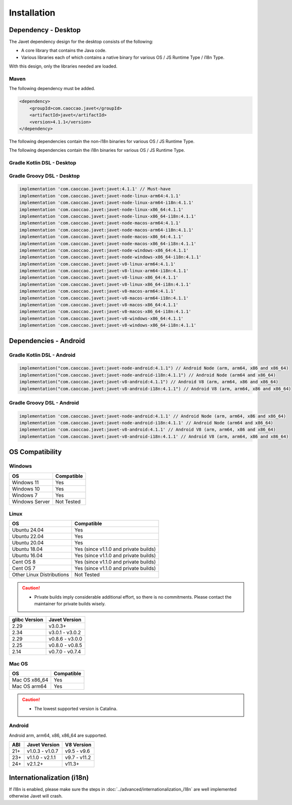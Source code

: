 ============
Installation
============

Dependency - Desktop
====================

The Javet dependency design for the desktop consists of the following:

* A core library that contains the Java code.
* Various libraries each of which contains a native binary for various OS / JS Runtime Type / i18n Type.

With this design, only the libraries needed are loaded.

Maven
-----

The following dependency must be added.

.. code-block:: xml

    <dependency>
        <groupId>com.caoccao.javet</groupId>
        <artifactId>javet</artifactId>
        <version>4.1.1</version>
    </dependency>

The following dependencies contain the non-i18n binaries for various OS / JS Runtime Type.

.. tab:: Node (Express)

    .. code-block:: xml

        <!-- Linux (x86_64) -->
        <dependency>
            <groupId>com.caoccao.javet</groupId>
            <artifactId>javet-node-linux-x86_64</artifactId>
            <version>4.1.1</version>
        </dependency>

        <!-- Linux (arm64) -->
        <dependency>
            <groupId>com.caoccao.javet</groupId>
            <artifactId>javet-node-linux-arm64</artifactId>
            <version>4.1.1</version>
        </dependency>

        <!-- Mac OS (x86_64) -->
        <dependency>
            <groupId>com.caoccao.javet</groupId>
            <artifactId>javet-node-macos-x86_64</artifactId>
            <version>4.1.1</version>
        </dependency>

        <!-- Mac OS (arm64) -->
        <dependency>
            <groupId>com.caoccao.javet</groupId>
            <artifactId>javet-node-macos-arm64</artifactId>
            <version>4.1.1</version>
        </dependency>

        <!-- Windows (x86_64) -->
        <dependency>
            <groupId>com.caoccao.javet</groupId>
            <artifactId>javet-node-windows-x86_64</artifactId>
            <version>4.1.1</version>
        </dependency>

.. tab:: V8 (Express)

    .. code-block:: xml

        <!-- Linux (x86_64) -->
        <dependency>
            <groupId>com.caoccao.javet</groupId>
            <artifactId>javet-v8-linux-x86_64</artifactId>
            <version>4.1.1</version>
        </dependency>

        <!-- Linux (arm64) -->
        <dependency>
            <groupId>com.caoccao.javet</groupId>
            <artifactId>javet-v8-linux-arm64</artifactId>
            <version>4.1.1</version>
        </dependency>

        <!-- Mac OS (x86_64) -->
        <dependency>
            <groupId>com.caoccao.javet</groupId>
            <artifactId>javet-v8-macos-x86_64</artifactId>
            <version>4.1.1</version>
        </dependency>

        <!-- Mac OS (arm64) -->
        <dependency>
            <groupId>com.caoccao.javet</groupId>
            <artifactId>javet-v8-macos-arm64</artifactId>
            <version>4.1.1</version>
        </dependency>

        <!-- Windows (x86_64) -->
        <dependency>
            <groupId>com.caoccao.javet</groupId>
            <artifactId>javet-v8-windows-x86_64</artifactId>
            <version>4.1.1</version>
        </dependency>

.. tab:: Node (Complete)

    .. code-block:: xml

        <properties>
          <javet.version>4.1.1</javet.version>
        </properties>

        <profiles>
          <profile>
            <id>windows</id>
            <activation>
              <os>
                <family>windows</family>
                <arch>x86</arch>
              </os>
            </activation>
            <dependencies>
              <dependency>
                <groupId>com.caoccao.javet</groupId>
                <artifactId>javet-node-windows-x86_64</artifactId>
                <version>${javet.version}</version>
              </dependency>
            </dependencies>
          </profile>
          <profile>
            <id>linux</id>
            <activation>
              <os>
                <family>unix</family>
                <arch>x86</arch>
              </os>
              <activeByDefault>true</activeByDefault>
            </activation>
            <dependencies>
              <dependency>
                <groupId>com.caoccao.javet</groupId>
                <artifactId>javet-node-linux-x86_64</artifactId>
                <version>${javet.version}</version>
              </dependency>
            </dependencies>
          </profile>
          <profile>
            <id>linux-arm64</id>
            <activation>
              <os>
                <family>unix</family>
                <arch>arm64</arch>
              </os>
            </activation>
            <dependencies>
              <dependency>
                <groupId>com.caoccao.javet</groupId>
                <artifactId>javet-node-linux-arm64</artifactId>
                <version>${javet.version}</version>
              </dependency>
            </dependencies>
          </profile>
          <profile>
            <id>macos</id>
            <activation>
              <os>
                <family>mac</family>
                <arch>x86</arch>
              </os>
            </activation>
            <dependencies>
              <dependency>
                <groupId>com.caoccao.javet</groupId>
                <artifactId>javet-node-macos-x86_64</artifactId>
                <version>${javet.version}</version>
              </dependency>
            </dependencies>
          </profile>
          <profile>
            <id>macos-arm64</id>
            <activation>
              <os>
                <family>mac</family>
                <arch>arm64</arch>
              </os>
            </activation>
            <dependencies>
              <dependency>
                <groupId>com.caoccao.javet</groupId>
                <artifactId>javet-node-macos-arm64</artifactId>
                <version>${javet.version}</version>
              </dependency>
            </dependencies>
          </profile>
        </profiles>

.. tab:: V8 (Complete)

    .. code-block:: xml

        <properties>
          <javet.version>4.1.1</javet.version>
        </properties>

        <profiles>
          <profile>
            <id>windows</id>
            <activation>
              <os>
                <family>windows</family>
                <arch>x86</arch>
              </os>
            </activation>
            <dependencies>
              <dependency>
                <groupId>com.caoccao.javet</groupId>
                <artifactId>javet-v8-windows-x86_64</artifactId>
                <version>${javet.version}</version>
              </dependency>
            </dependencies>
          </profile>
          <profile>
            <id>linux</id>
            <activation>
              <os>
                <family>unix</family>
                <arch>x86</arch>
              </os>
              <activeByDefault>true</activeByDefault>
            </activation>
            <dependencies>
              <dependency>
                <groupId>com.caoccao.javet</groupId>
                <artifactId>javet-v8-linux-x86_64</artifactId>
                <version>${javet.version}</version>
              </dependency>
            </dependencies>
          </profile>
          <profile>
            <id>linux-arm64</id>
            <activation>
              <os>
                <family>unix</family>
                <arch>arm64</arch>
              </os>
            </activation>
            <dependencies>
              <dependency>
                <groupId>com.caoccao.javet</groupId>
                <artifactId>javet-v8-linux-arm64</artifactId>
                <version>${javet.version}</version>
              </dependency>
            </dependencies>
          </profile>
          <profile>
            <id>macos</id>
            <activation>
              <os>
                <family>mac</family>
                <arch>x86</arch>
              </os>
            </activation>
            <dependencies>
              <dependency>
                <groupId>com.caoccao.javet</groupId>
                <artifactId>javet-v8-macos-x86_64</artifactId>
                <version>${javet.version}</version>
              </dependency>
            </dependencies>
          </profile>
          <profile>
            <id>macos-arm64</id>
            <activation>
              <os>
                <family>mac</family>
                <arch>arm64</arch>
              </os>
            </activation>
            <dependencies>
              <dependency>
                <groupId>com.caoccao.javet</groupId>
                <artifactId>javet-v8-macos-arm64</artifactId>
                <version>${javet.version}</version>
              </dependency>
            </dependencies>
          </profile>
        </profiles>

The following dependencies contain the i18n binaries for various OS / JS Runtime Type.

.. tab:: Node i18n (Express)

    .. code-block:: xml

        <!-- Linux (x86_64) -->
        <dependency>
            <groupId>com.caoccao.javet</groupId>
            <artifactId>javet-node-linux-x86_64-i18n</artifactId>
            <version>4.1.1</version>
        </dependency>

        <!-- Linux (arm64) -->
        <dependency>
            <groupId>com.caoccao.javet</groupId>
            <artifactId>javet-node-linux-arm64-i18n</artifactId>
            <version>4.1.1</version>
        </dependency>

        <!-- Mac OS (x86_64) -->
        <dependency>
            <groupId>com.caoccao.javet</groupId>
            <artifactId>javet-node-macos-x86_64-i18n</artifactId>
            <version>4.1.1</version>
        </dependency>

        <!-- Mac OS (arm64) -->
        <dependency>
            <groupId>com.caoccao.javet</groupId>
            <artifactId>javet-node-macos-arm64-i18n</artifactId>
            <version>4.1.1</version>
        </dependency>

        <!-- Windows (x86_64) -->
        <dependency>
            <groupId>com.caoccao.javet</groupId>
            <artifactId>javet-node-windows-x86_64-i18n</artifactId>
            <version>4.1.1</version>
        </dependency>

.. tab:: V8 i18n (Express)

    .. code-block:: xml

        <!-- Linux (x86_64) -->
        <dependency>
            <groupId>com.caoccao.javet</groupId>
            <artifactId>javet-v8-linux-x86_64-i18n</artifactId>
            <version>4.1.1</version>
        </dependency>

        <!-- Linux (arm64) -->
        <dependency>
            <groupId>com.caoccao.javet</groupId>
            <artifactId>javet-v8-linux-arm64-i18n</artifactId>
            <version>4.1.1</version>
        </dependency>

        <!-- Mac OS (x86_64) -->
        <dependency>
            <groupId>com.caoccao.javet</groupId>
            <artifactId>javet-v8-macos-x86_64-i18n</artifactId>
            <version>4.1.1</version>
        </dependency>

        <!-- Mac OS (arm64) -->
        <dependency>
            <groupId>com.caoccao.javet</groupId>
            <artifactId>javet-v8-macos-arm64-i18n</artifactId>
            <version>4.1.1</version>
        </dependency>

        <!-- Windows (x86_64) -->
        <dependency>
            <groupId>com.caoccao.javet</groupId>
            <artifactId>javet-v8-windows-x86_64-i18n</artifactId>
            <version>4.1.1</version>
        </dependency>

.. tab:: Node i18n (Complete)

    .. code-block:: xml

        <properties>
          <javet.version>4.1.1</javet.version>
        </properties>

        <profiles>
          <profile>
            <id>windows</id>
            <activation>
              <os>
                <family>windows</family>
                <arch>x86</arch>
              </os>
            </activation>
            <dependencies>
              <dependency>
                <groupId>com.caoccao.javet</groupId>
                <artifactId>javet-node-windows-x86_64-i18n</artifactId>
                <version>${javet.version}</version>
              </dependency>
            </dependencies>
          </profile>
          <profile>
            <id>linux</id>
            <activation>
              <os>
                <family>unix</family>
                <arch>x86</arch>
              </os>
              <activeByDefault>true</activeByDefault>
            </activation>
            <dependencies>
              <dependency>
                <groupId>com.caoccao.javet</groupId>
                <artifactId>javet-node-linux-x86_64-i18n</artifactId>
                <version>${javet.version}</version>
              </dependency>
            </dependencies>
          </profile>
          <profile>
            <id>linux-arm64</id>
            <activation>
              <os>
                <family>unix</family>
                <arch>arm64</arch>
              </os>
            </activation>
            <dependencies>
              <dependency>
                <groupId>com.caoccao.javet</groupId>
                <artifactId>javet-node-linux-arm64-i18n</artifactId>
                <version>${javet.version}</version>
              </dependency>
            </dependencies>
          </profile>
          <profile>
            <id>macos</id>
            <activation>
              <os>
                <family>mac</family>
                <arch>x86</arch>
              </os>
            </activation>
            <dependencies>
              <dependency>
                <groupId>com.caoccao.javet</groupId>
                <artifactId>javet-node-macos-x86_64-i18n</artifactId>
                <version>${javet.version}</version>
              </dependency>
            </dependencies>
          </profile>
          <profile>
            <id>macos-arm64</id>
            <activation>
              <os>
                <family>mac</family>
                <arch>arm64</arch>
              </os>
            </activation>
            <dependencies>
              <dependency>
                <groupId>com.caoccao.javet</groupId>
                <artifactId>javet-node-macos-arm64-i18n</artifactId>
                <version>${javet.version}</version>
              </dependency>
            </dependencies>
          </profile>
        </profiles>

.. tab:: V8 i18n (Complete)

    .. code-block:: xml

        <properties>
          <javet.version>4.1.1</javet.version>
        </properties>

        <profiles>
          <profile>
            <id>windows</id>
            <activation>
              <os>
                <family>windows</family>
                <arch>x86</arch>
              </os>
            </activation>
            <dependencies>
              <dependency>
                <groupId>com.caoccao.javet</groupId>
                <artifactId>javet-v8-windows-x86_64-i18n</artifactId>
                <version>${javet.version}</version>
              </dependency>
            </dependencies>
          </profile>
          <profile>
            <id>linux</id>
            <activation>
              <os>
                <family>unix</family>
                <arch>x86</arch>
              </os>
              <activeByDefault>true</activeByDefault>
            </activation>
            <dependencies>
              <dependency>
                <groupId>com.caoccao.javet</groupId>
                <artifactId>javet-v8-linux-x86_64-i18n</artifactId>
                <version>${javet.version}</version>
              </dependency>
            </dependencies>
          </profile>
          <profile>
            <id>linux-arm64</id>
            <activation>
              <os>
                <family>unix</family>
                <arch>arm64</arch>
              </os>
            </activation>
            <dependencies>
              <dependency>
                <groupId>com.caoccao.javet</groupId>
                <artifactId>javet-v8-linux-arm64-i18n</artifactId>
                <version>${javet.version}</version>
              </dependency>
            </dependencies>
          </profile>
          <profile>
            <id>macos</id>
            <activation>
              <os>
                <family>mac</family>
                <arch>x86</arch>
              </os>
            </activation>
            <dependencies>
              <dependency>
                <groupId>com.caoccao.javet</groupId>
                <artifactId>javet-v8-macos-x86_64-i18n</artifactId>
                <version>${javet.version}</version>
              </dependency>
            </dependencies>
          </profile>
          <profile>
            <id>macos-arm64</id>
            <activation>
              <os>
                <family>mac</family>
                <arch>arm64</arch>
              </os>
            </activation>
            <dependencies>
              <dependency>
                <groupId>com.caoccao.javet</groupId>
                <artifactId>javet-v8-macos-arm64-i18n</artifactId>
                <version>${javet.version}</version>
              </dependency>
            </dependencies>
          </profile>
        </profiles>

Gradle Kotlin DSL - Desktop
---------------------------

.. tab:: Express

    .. code-block:: kotlin

        implementation("com.caoccao.javet:javet:4.1.1") // Must-have
        implementation("com.caoccao.javet:javet-node-linux-arm64:4.1.1")
        implementation("com.caoccao.javet:javet-node-linux-arm64-i18n:4.1.1")
        implementation("com.caoccao.javet:javet-node-linux-x86_64:4.1.1")
        implementation("com.caoccao.javet:javet-node-linux-x86_64-i18n:4.1.1")
        implementation("com.caoccao.javet:javet-node-macos-arm64:4.1.1")
        implementation("com.caoccao.javet:javet-node-macos-arm64-i18n:4.1.1")
        implementation("com.caoccao.javet:javet-node-macos-x86_64:4.1.1")
        implementation("com.caoccao.javet:javet-node-macos-x86_64-i18n:4.1.1")
        implementation("com.caoccao.javet:javet-node-windows-x86_64:4.1.1")
        implementation("com.caoccao.javet:javet-node-windows-x86_64-i18n:4.1.1")
        implementation("com.caoccao.javet:javet-v8-linux-arm64:4.1.1")
        implementation("com.caoccao.javet:javet-v8-linux-arm64-i18n:4.1.1")
        implementation("com.caoccao.javet:javet-v8-linux-x86_64:4.1.1")
        implementation("com.caoccao.javet:javet-v8-linux-x86_64-i18n:4.1.1")
        implementation("com.caoccao.javet:javet-v8-macos-arm64:4.1.1")
        implementation("com.caoccao.javet:javet-v8-macos-arm64-i18n:4.1.1")
        implementation("com.caoccao.javet:javet-v8-macos-x86_64:4.1.1")
        implementation("com.caoccao.javet:javet-v8-macos-x86_64-i18n:4.1.1")
        implementation("com.caoccao.javet:javet-v8-windows-x86_64:4.1.1")
        implementation("com.caoccao.javet:javet-v8-windows-x86_64-i18n:4.1.1")

.. tab:: Complete

    .. code-block:: kotlin

        import org.gradle.internal.os.OperatingSystem

        val os = OperatingSystem.current()
        val arch = System.getProperty("os.arch")
        val isI18n = false
        val isNode = false
        val i18nType = if (isI18n) "-i18n" else ""
        val jsRuntimeTimeType = if (isNode) "node" else "v8"
        val osType = if (os.isWindows) "windows" else
            if (os.isMacOsX) "macos" else
            if (os.isLinux) "linux" else ""
        val archType = if (arch == "aarch64" || arch == "arm64") "arm64" else "x86_64"
        implementation("com.caoccao.javet:javet:4.1.1")
        implementation("com.caoccao.javet:javet-$jsRuntimeTimeType-$osType-$archType$i18nType:4.1.1")

Gradle Groovy DSL - Desktop
---------------------------

.. code-block:: groovy

    implementation 'com.caoccao.javet:javet:4.1.1' // Must-have
    implementation 'com.caoccao.javet:javet-node-linux-arm64:4.1.1'
    implementation 'com.caoccao.javet:javet-node-linux-arm64-i18n:4.1.1'
    implementation 'com.caoccao.javet:javet-node-linux-x86_64:4.1.1'
    implementation 'com.caoccao.javet:javet-node-linux-x86_64-i18n:4.1.1'
    implementation 'com.caoccao.javet:javet-node-macos-arm64:4.1.1'
    implementation 'com.caoccao.javet:javet-node-macos-arm64-i18n:4.1.1'
    implementation 'com.caoccao.javet:javet-node-macos-x86_64:4.1.1'
    implementation 'com.caoccao.javet:javet-node-macos-x86_64-i18n:4.1.1'
    implementation 'com.caoccao.javet:javet-node-windows-x86_64:4.1.1'
    implementation 'com.caoccao.javet:javet-node-windows-x86_64-i18n:4.1.1'
    implementation 'com.caoccao.javet:javet-v8-linux-arm64:4.1.1'
    implementation 'com.caoccao.javet:javet-v8-linux-arm64-i18n:4.1.1'
    implementation 'com.caoccao.javet:javet-v8-linux-x86_64:4.1.1'
    implementation 'com.caoccao.javet:javet-v8-linux-x86_64-i18n:4.1.1'
    implementation 'com.caoccao.javet:javet-v8-macos-arm64:4.1.1'
    implementation 'com.caoccao.javet:javet-v8-macos-arm64-i18n:4.1.1'
    implementation 'com.caoccao.javet:javet-v8-macos-x86_64:4.1.1'
    implementation 'com.caoccao.javet:javet-v8-macos-x86_64-i18n:4.1.1'
    implementation 'com.caoccao.javet:javet-v8-windows-x86_64:4.1.1'
    implementation 'com.caoccao.javet:javet-v8-windows-x86_64-i18n:4.1.1'

Dependencies - Android
======================

Gradle Kotlin DSL - Android
---------------------------

.. code-block:: kotlin

    implementation("com.caoccao.javet:javet-node-android:4.1.1") // Android Node (arm, arm64, x86 and x86_64)
    implementation("com.caoccao.javet:javet-node-android-i18n:4.1.1") // Android Node (arm64 and x86_64)
    implementation("com.caoccao.javet:javet-v8-android:4.1.1") // Android V8 (arm, arm64, x86 and x86_64)
    implementation("com.caoccao.javet:javet-v8-android-i18n:4.1.1") // Android V8 (arm, arm64, x86 and x86_64)

Gradle Groovy DSL - Android
---------------------------

.. code-block:: groovy

    implementation 'com.caoccao.javet:javet-node-android:4.1.1' // Android Node (arm, arm64, x86 and x86_64)
    implementation 'com.caoccao.javet:javet-node-android-i18n:4.1.1' // Android Node (arm64 and x86_64)
    implementation 'com.caoccao.javet:javet-v8-android:4.1.1' // Android V8 (arm, arm64, x86 and x86_64)
    implementation 'com.caoccao.javet:javet-v8-android-i18n:4.1.1' // Android V8 (arm, arm64, x86 and x86_64)

OS Compatibility
================

Windows
-------

=========================== =======================================================================================================================
OS                          Compatible
=========================== =======================================================================================================================
Windows 11                  Yes
Windows 10                  Yes
Windows 7                   Yes
Windows Server              Not Tested
=========================== =======================================================================================================================

Linux
-----

=========================== =======================================================================================================================
OS                          Compatible
=========================== =======================================================================================================================
Ubuntu 24.04                Yes
Ubuntu 22.04                Yes
Ubuntu 20.04                Yes
Ubuntu 18.04                Yes (since v1.1.0 and private builds)
Ubuntu 16.04                Yes (since v1.1.0 and private builds)
Cent OS 8                   Yes (since v1.1.0 and private builds)
Cent OS 7                   Yes (since v1.1.0 and private builds)
Other Linux Distributions   Not Tested
=========================== =======================================================================================================================

.. caution::

    * Private builds imply considerable additional effort, so there is no commitments. Please contact the maintainer for private builds wisely. 

=============== ========================
glibc Version   Javet Version
=============== ========================
2.29            v3.0.3+
2.34            v3.0.1 - v3.0.2
2.29            v0.8.6 - v3.0.0
2.25            v0.8.0 - v0.8.5
2.14            v0.7.0 - v0.7.4
=============== ========================

Mac OS
------

=========================== =======================================================================================================================
OS                          Compatible
=========================== =======================================================================================================================
Mac OS x86_64               Yes
Mac OS arm64                Yes
=========================== =======================================================================================================================

.. caution::

    * The lowest supported version is Catalina.

Android
-------

Android arm, arm64, x86, x86_64 are supported.

==== ================== ====================
ABI  Javet Version      V8 Version
==== ================== ====================
21+  v1.0.3 - v1.0.7    v9.5 - v9.6
23+  v1.1.0 - v2.1.1    v9.7 - v11.2
24+  v2.1.2+            v11.3+
==== ================== ====================

Internationalization (i18n)
===========================

If i18n is enabled, please make sure the steps in :doc:`../advanced/internationalization_i18n` are well implemented otherwise Javet will crash.
